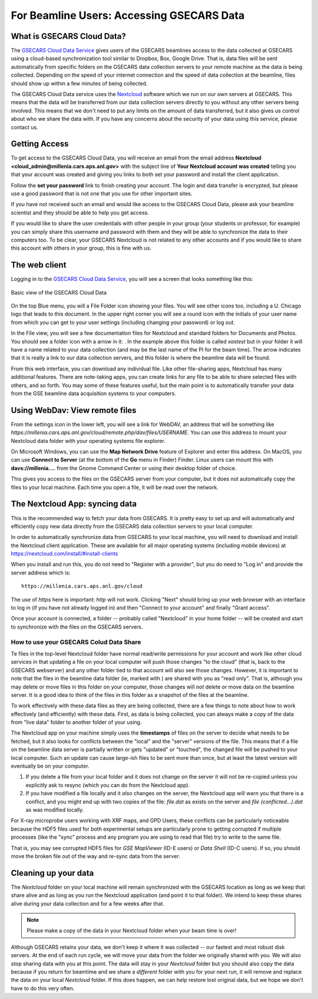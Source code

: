 .. |external_folder_icon| image:: _static/folder-external.png
                           :height: 25px

.. |settings_icon| image:: _static/settings.png
                   :height: 25px

.. |gse_icon| image:: _static/gse_logo.ico
               :height: 20px



For Beamline Users: Accessing GSECARS Data
==============================================================


What is GSECARS Cloud Data?
----------------------------------------------

The `GSECARS Cloud Data Service <https://millenia.cars.aps.anl.gov/cloud>`_
gives users of the GSECARS beamlines access to the data collected at
GSECARS using a cloud-based synchronization tool similar to Dropbox, Box,
Google Drive.  That is, data files will be sent automatically from specific
folders on the GSECARS data collection servers to your remote machine as
the data is being collected.  Depending on the speed of your internet
connection and the speed of data collection at the beamline, files should
show up within a few minutes of being collected.

The GSECARS Cloud Data service uses the `Nextcloud
<https://nextcloud.com>`_ software which we run on our own servers at
GSECARS.  This means that the data will be transferred from our data
collection servers directly to you without any other servers being
involved.  This means that we don't need to put any limits on the amount of
data transferred, but it also gives us control about who we share the data
with.  If you have any concerns about the security of your data using this
service, please contact us.


Getting Access
----------------------------------------------

To get access to the GSECARS Cloud Data, you will receive an email from the
email address **Nextcloud <cloud_admin@millenia.cars.aps.anl.gov>** with the
subject line of **Your Nextcloud account was created** telling you that your
account was created and giving you links to both set your password and
install the client application.

Follow the **set your password** link to finish creating your account. The
login and data transfer is encrypted, but please use a good password that
is not one that you use for other important sites.

If you have not received such an email and would like access to the GSECARS
Cloud Data, please ask your beamline scientist and they should be able to
help you get access.

If you would like to share the user credentials with other people in your
group (your students or professor, for example) you can simply share this
username and password with them and they will be able to synchronize the
data to their computers too. To be clear, your GSECARS Nextcloud is not
related to any other accounts and if you would like to share this account
with others in your group, this is fine with us.



The web client
----------------------------------------------

Logging in to the `GSECARS Cloud Data Service
<https://millenia.cars.aps.anl.gov/cloud>`_, you will see a screen
that looks something like this:

.. _user_fig1:

.. figure::  _images/UserScreen1.png
    :target: _images/UserScreen1.png
    :width: 85%
    :align: center

    Basic view of the GSECARS Cloud Data


On the top Blue menu, you will a File Folder icon showing your files.  You
will see other icons too, including a U. Chicago logo |gse_icon| that leads
to this document.  In the upper right corner you will see a round icon with
the initials of your user name from which you can get to your user settings
(including changing your password) or log out.


In the File view, you will see a few documentation files for Nextcloud and
standard folders for Documents and Photos.  You should see a folder icon
with a arrow in it: |external_folder_icon|. In the example above this
folder is called `xastest` but in your folder it will have a name related
to your data collection (and may be the last name of the PI for the beam
time).  The arrow indicates that it is really a link to our data collection
servers, and this folder is where the beamline data will be found.

From this web interface, you can download any individual file.  Like other
file-sharing apps, Nextcloud has many additional features. There are
note-taking apps, you can create links for any file to be able to share
selected files with others, and so forth. You may some of these features
useful, but the main point is to automatically transfer your data from the
GSE beamline data acquisition systems to your computers.


Using WebDav: View remote files
--------------------------------------------------------

From the settings icon  |settings_icon| in the lower left, you will see a
link for WebDAV, an address that will be something like
`https://millenia.cars.aps.anl.gov/cloud/remote.php/dav/files/USERNAME`.
You can use this address to mount your Nextcloud data folder with your
operating systems file explorer.

On Microsoft Windows, you can use the **Map Network Drive** feature of
Explorer and enter this address.  On MacOS, you can use **Connect to
Server** (at the bottom of the **Go** menu in Finder) Finder.  Linux users
can mount this with **davs://millenia....** from the Gnome Command Center
or using their desktop folder of choice.

This gives you access to the files on the GSECARS server from your
computer, but it does not automatically copy the files to your local
machine.  Each time you open a file, it will be read over the network.


The Nextcloud App: syncing data
--------------------------------------------------------

This is the recommended way to fetch your data from GSECARS.  It is pretty
easy to set up and will automatically and efficiently copy new data
directly from the GSECARS data collection servers to your local computer.

In order to automatically synchronize data from GSECARS to your local
machine, you will need to download and install the Nextcloud client
application.  These are available for all major operating systems
(including mobile devices) at
https://nextcloud.com/install/#install-clients

When you install and run this, you do not need to "Register with a
provider", but you do need to "Log in" and provide the server address which
is::


      https://millenia.cars.aps.anl.gov/cloud


The use of `https` here is important: `http` will not work.  Clicking
"Next" should bring up your web browser with an interface to log in (if you
have not already logged in) and then "Connect to your account" and finally
"Grant access".

Once your account is connected, a folder -- probably called "Nextcloud" in
your home folder -- will be created and start to synchronize with the files
on the GSECARS servers.


How to use your GSECARS Colud Data Share
~~~~~~~~~~~~~~~~~~~~~~~~~~~~~~~~~~~~~~~~~~

Te files in the top-level Nextcloud folder have normal read/write
permissions for your account and work like other cloud services in that
updating a file on your local computer will push those changes "to the
cloud" (that is, back to the GSECARS webserver) and any other folder tied
to that account will also see those changes.  However, it is important to
note that the files in the beamline data folder (ie, marked with
|external_folder_icon|) are shared with you as "read only".  That is,
although you may delete or move files in this folder on your computer,
those changes will *not* delete or move data on the beamline server. It is
a good idea to think of the files in this folder as a snapshot of the files
at the beamline.

To work effectively with these data files as they are being collected,
there are a few things to note about how to work effectively (and
efficiently) with these data.  First, as data is being collected, you can
always make a copy of the data from "live data" folder to another folder of
your using.


The Nextcloud app on your machine simply uses the **timestamps** of files
on the server to decide what needs to be fetched, but it also looks for
conflicts between the "local" and the "server" versions of the file.  This
means that if a file on the beamline data server is partially written or
gets "updated" or "touched", the changed file *will* be pushed to your
local computer.  Such an update can cause large-ish files to be sent more
than once, but at least the latest version will eventually be on your
computer.

1.  If you delete a file from your local folder and it does not change on
    the server it will not be re-copied unless you explicitly ask to resync
    (which you can do from the Nextcloud app).

2.  If you have modified a file locally and it *also* changes on the
    server, the Nextcloud app will warn you that there is a conflict, and
    you might end up with two copies of the file: `file.dat` as exists on
    the server and `file (conflicted...).dat` as was modified locally.



For X-ray microprobe users working with XRF maps, and GPD Users, these
conflicts can be particularly noticeable because the HDF5 files used for
both experimental setups are particularly prone to getting corrupted if
multiple processes (like the "sync" process and any program you are using
to read that file) try to write to the same file.

That is, you may see corrupted HDF5 files for `GSE MapViewer` (ID-E users)
or `Data Shell` (ID-C users).  If so, you should move the broken file out
of the way and re-sync data from the server.


Cleaning up your data
-------------------------------------------------


The `Nextcloud` folder on your local machine will remain synchronized
with the GSECARS location as long as we keep that share alive and as
long as you run the Nextcloud application (and point it to that
folder).  We intend to keep these shares alive during your data
collection and for a few weeks after that.

.. Note::

   Please make a copy of the data in your Nextcloud folder
   when your beam time is over!

Although GSECARS retains your data, we don't keep it where it was collected
-- our fastest and most robust disk servers.  At the end of each run cycle,
we will move your data from the folder we originally shared with you.  We
will also stop sharing data with you at this point.  The data will stay in
your `Nextcloud` folder but you should also copy the data because if you
return for beamtime and we share a *different* folder with you for your
next run, it will remove and replace the data on your local `Nextcloud`
folder.  If this does happen, we can help restore lost original data, but
we hope we don't have to do this very often.
